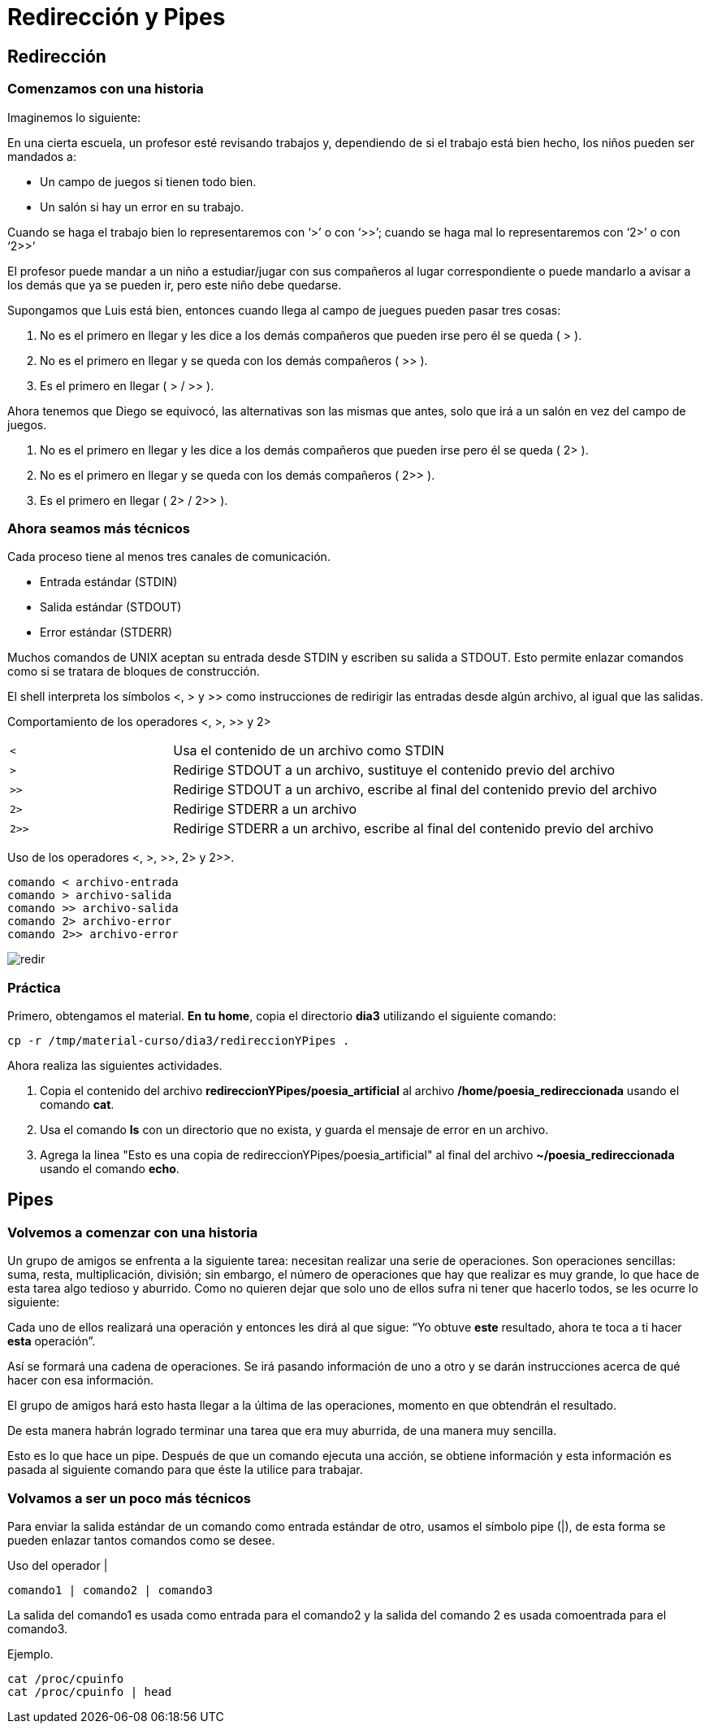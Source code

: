 = Redirección y Pipes

== Redirección

=== Comenzamos con una historia

Imaginemos lo siguiente: 

En una cierta escuela, un profesor esté revisando trabajos y, dependiendo de si el trabajo está bien hecho, los niños pueden ser mandados a:

- Un campo de juegos si tienen todo bien.
- Un salón si hay un error en su trabajo.

Cuando se haga el trabajo bien lo representaremos con ‘>’ o con ‘>>’; cuando se haga mal lo representaremos con ‘2>’ o con ‘2>>’

El profesor puede mandar a un niño a estudiar/jugar con sus compañeros al lugar correspondiente o puede mandarlo a avisar a los demás que ya se pueden ir, pero este niño debe quedarse.

Supongamos que Luis está bien, entonces cuando llega al campo de juegues pueden pasar tres cosas:

1. No es el primero en llegar y les dice a los demás compañeros que pueden irse pero él se queda ( > ).
2. No es el primero en llegar y se queda con los demás compañeros ( >> ). 
3. Es el primero en llegar ( > / >> ).

Ahora tenemos que Diego se equivocó, las alternativas son las mismas que antes, solo que irá a un salón en vez del campo de juegos.

1. No es el primero en llegar y les dice a los demás compañeros que pueden irse pero él se queda ( 2> ).
2. No es el primero en llegar y se queda con los demás compañeros ( 2>> ). 
3. Es el primero en llegar ( 2> / 2>> ).

=== Ahora seamos más técnicos

Cada proceso tiene al menos tres canales de comunicación.

* Entrada estándar (STDIN)
* Salida estándar (STDOUT)
* Error estándar (STDERR)

Muchos comandos de UNIX aceptan su entrada desde STDIN y escriben su 
salida a STDOUT. Esto permite enlazar comandos como si se tratara de bloques de construcción.

El shell interpreta los símbolos <, > y >> como instrucciones de redirigir 
las entradas desde algún archivo, al igual que las salidas.

Comportamiento de los operadores <, >, >> y 2>
[cols="1,3"]
|===
|`<`| Usa el contenido de un archivo como STDIN
|`>`| Redirige STDOUT a un archivo, sustituye el contenido previo del archivo
|`>>`| Redirige STDOUT a un archivo, escribe al final del contenido previo del archivo
|`2>`| Redirige STDERR a un archivo
|`2>>`| Redirige STDERR a un archivo, escribe al final del contenido previo del archivo
|===

Uso de los operadores <, >, >>, 2> y 2>>.
[source,shell]
comando < archivo-entrada
comando > archivo-salida
comando >> archivo-salida
comando 2> archivo-error
comando 2>> archivo-error

image::redireccionamiento/redir.png[align=center]

=== Práctica

Primero, obtengamos el material. *En tu home*, copia el directorio *dia3* utilizando el siguiente comando:

[source,shell]
cp -r /tmp/material-curso/dia3/redireccionYPipes .

Ahora realiza las siguientes actividades.

. Copia el contenido del archivo *redireccionYPipes/poesia_artificial* al archivo */home/poesia_redireccionada* usando el comando *cat*. 

. Usa el comando *ls* con un directorio que no exista, y guarda el mensaje de error en un archivo.

. Agrega la linea "Esto es una copia de redireccionYPipes/poesia_artificial" al final del archivo *~/poesia_redireccionada* usando el comando *echo*.

== Pipes

=== Volvemos a comenzar con una historia

Un grupo de amigos se enfrenta a la siguiente tarea: necesitan realizar una serie de operaciones. Son operaciones sencillas: suma, resta, multiplicación, división; sin embargo, el número de operaciones que hay que realizar es muy grande, lo que hace de esta tarea algo tedioso y aburrido. Como no quieren dejar que solo uno de ellos sufra ni tener que hacerlo todos, se les ocurre lo siguiente:

Cada uno de ellos realizará una operación y entonces les dirá al que sigue: “Yo obtuve *este* resultado, ahora te toca a ti hacer *esta* operación”. 

Así se formará una cadena de operaciones. Se irá pasando información de uno a otro y se darán instrucciones acerca de qué hacer con esa información. 

El grupo de amigos hará esto hasta llegar a la última de las operaciones, momento en que obtendrán el resultado. 

De esta manera habrán logrado terminar una tarea que era muy aburrida, de una manera muy sencilla.

Esto es lo que hace un pipe. Después de que un comando ejecuta una acción, se obtiene información y esta información es pasada al siguiente comando para que éste la utilice para trabajar.

=== Volvamos a ser un poco más técnicos

Para enviar la salida estándar de un comando como entrada estándar de otro, 
usamos el símbolo pipe (|), de esta forma se pueden enlazar tantos comandos como se desee.

Uso del operador |
[source,shell]
comando1 | comando2 | comando3

La salida del comando1 es usada como entrada para el comando2 y 
la salida del comando 2 es usada comoentrada para el comando3.

Ejemplo.
[source,shell]
cat /proc/cpuinfo
cat /proc/cpuinfo | head
